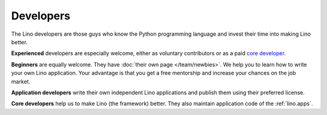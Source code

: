==========
Developers
==========

The Lino developers are those guys who know the Python programming
language and invest their time into making Lino better.

**Experienced** developers are especially welcome, either as voluntary
contributors or as a paid `core developer
<http://www.saffre-rumma.net/jobs/coredev>`_.

**Beginners** are equally welcome.  They have :doc:`their own page
</team/newbies>`.  We help you to learn how to write your own Lino
application.  Your advantage is that you get a free mentorship and
increase your chances on the job market.

**Application developers** write their own independent Lino
applications and publish them using their preferred license.

**Core developers** help us to make Lino (the framework) better. They
also maintain application code of the :ref:`lino.apps`.

